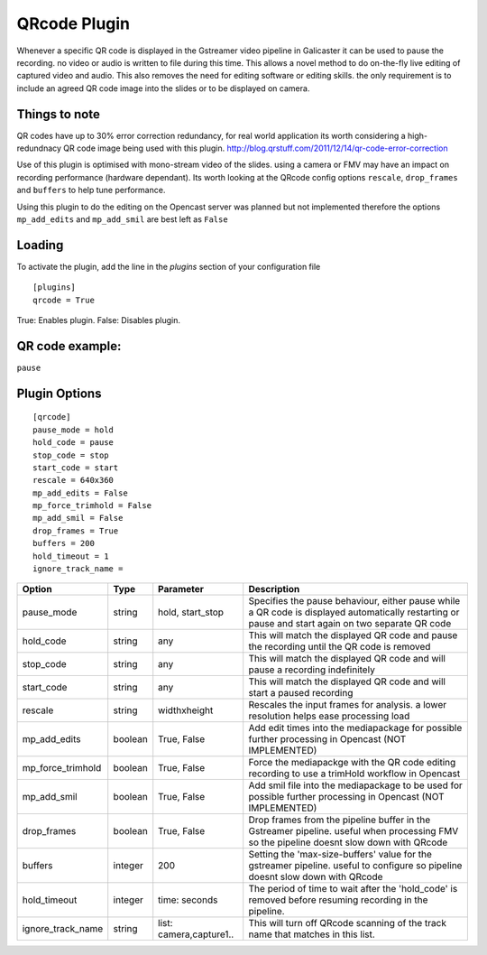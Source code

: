 QRcode Plugin
=============

Whenever a specific QR code is displayed in the Gstreamer video pipeline in Galicaster it can be
used to pause the recording. no video or audio is written to file during this time. This allows a novel method to do
on-the-fly live editing of captured video and audio. This also removes the need for editing software or editing skills.
the only requirement is to include an agreed QR code image into the slides or to be displayed on camera.

Things to note
--------------

QR codes have up to 30% error correction redundancy, for real world application its worth considering a high-redundnacy
QR code image being used with this plugin. http://blog.qrstuff.com/2011/12/14/qr-code-error-correction

Use of this plugin is optimised with mono-stream video of the slides. using a camera or FMV may have an impact on recording
performance (hardware dependant). Its worth looking at the QRcode config options ``rescale``, ``drop_frames`` and ``buffers``
to help tune performance.

Using this plugin to do the editing on the Opencast server was planned but not implemented therefore the options
``mp_add_edits`` and ``mp_add_smil`` are best left as ``False``

Loading
-------

To activate the plugin, add the line in the `plugins` section of your configuration file
::

    [plugins]
    qrcode = True

True: Enables plugin.
False: Disables plugin.

QR code example:
----------------

``pause``

.. image:: docs/pause.png

Plugin Options
--------------
::

    [qrcode]
    pause_mode = hold
    hold_code = pause
    stop_code = stop
    start_code = start
    rescale = 640x360
    mp_add_edits = False
    mp_force_trimhold = False
    mp_add_smil = False
    drop_frames = True
    buffers = 200
    hold_timeout = 1
    ignore_track_name =



+-------------------+---------+-------------------------+----------------------------------------------------------------------------------------------------------------------------------------------------+
| Option            | Type    | Parameter               | Description                                                                                                                                        |
+===================+=========+=========================+====================================================================================================================================================+
| pause_mode        | string  | hold, start_stop        | Specifies the pause behaviour, either pause while a QR code is displayed automatically restarting or pause and start again on two separate QR code |
+-------------------+---------+-------------------------+----------------------------------------------------------------------------------------------------------------------------------------------------+
| hold_code         | string  | any                     | This will match the displayed QR code and pause the recording until the QR code is removed                                                         |
+-------------------+---------+-------------------------+----------------------------------------------------------------------------------------------------------------------------------------------------+
| stop_code         | string  | any                     | This will match the displayed QR code and will pause a recording indefinitely                                                                      |
+-------------------+---------+-------------------------+----------------------------------------------------------------------------------------------------------------------------------------------------+
| start_code        | string  | any                     | This will match the displayed QR code and will start a paused recording                                                                            |
+-------------------+---------+-------------------------+----------------------------------------------------------------------------------------------------------------------------------------------------+
| rescale           | string  | widthxheight            | Rescales the input frames for analysis. a lower resolution helps ease processing load                                                              |
+-------------------+---------+-------------------------+----------------------------------------------------------------------------------------------------------------------------------------------------+
| mp_add_edits      | boolean | True, False             | Add edit times into the mediapackage for possible further processing in Opencast (NOT IMPLEMENTED)                                                 |
+-------------------+---------+-------------------------+----------------------------------------------------------------------------------------------------------------------------------------------------+
| mp_force_trimhold | boolean | True, False             | Force the mediapackge with the QR code editing recording to use a trimHold workflow in Opencast                                                    |
+-------------------+---------+-------------------------+----------------------------------------------------------------------------------------------------------------------------------------------------+
| mp_add_smil       | boolean | True, False             | Add smil file into the mediapackage to be used for possible further processing in Opencast (NOT IMPLEMENTED)                                       |
+-------------------+---------+-------------------------+----------------------------------------------------------------------------------------------------------------------------------------------------+
| drop_frames       | boolean | True, False             | Drop frames from the pipeline buffer in the Gstreamer pipeline. useful when processing FMV so the pipeline doesnt slow down with QRcode            |
+-------------------+---------+-------------------------+----------------------------------------------------------------------------------------------------------------------------------------------------+
| buffers           | integer | 200                     | Setting the 'max-size-buffers' value for the gstreamer pipeline. useful to configure so pipeline doesnt slow down with QRcode                      |
+-------------------+---------+-------------------------+----------------------------------------------------------------------------------------------------------------------------------------------------+
| hold_timeout      | integer | time: seconds           | The period of time to wait after the 'hold_code' is removed before resuming recording in the pipeline.                                             |
+-------------------+---------+-------------------------+----------------------------------------------------------------------------------------------------------------------------------------------------+
| ignore_track_name | string  | list: camera,capture1.. | This will turn off QRcode scanning of the track name that matches in this list.                                                                    |
+-------------------+---------+-------------------------+----------------------------------------------------------------------------------------------------------------------------------------------------+

